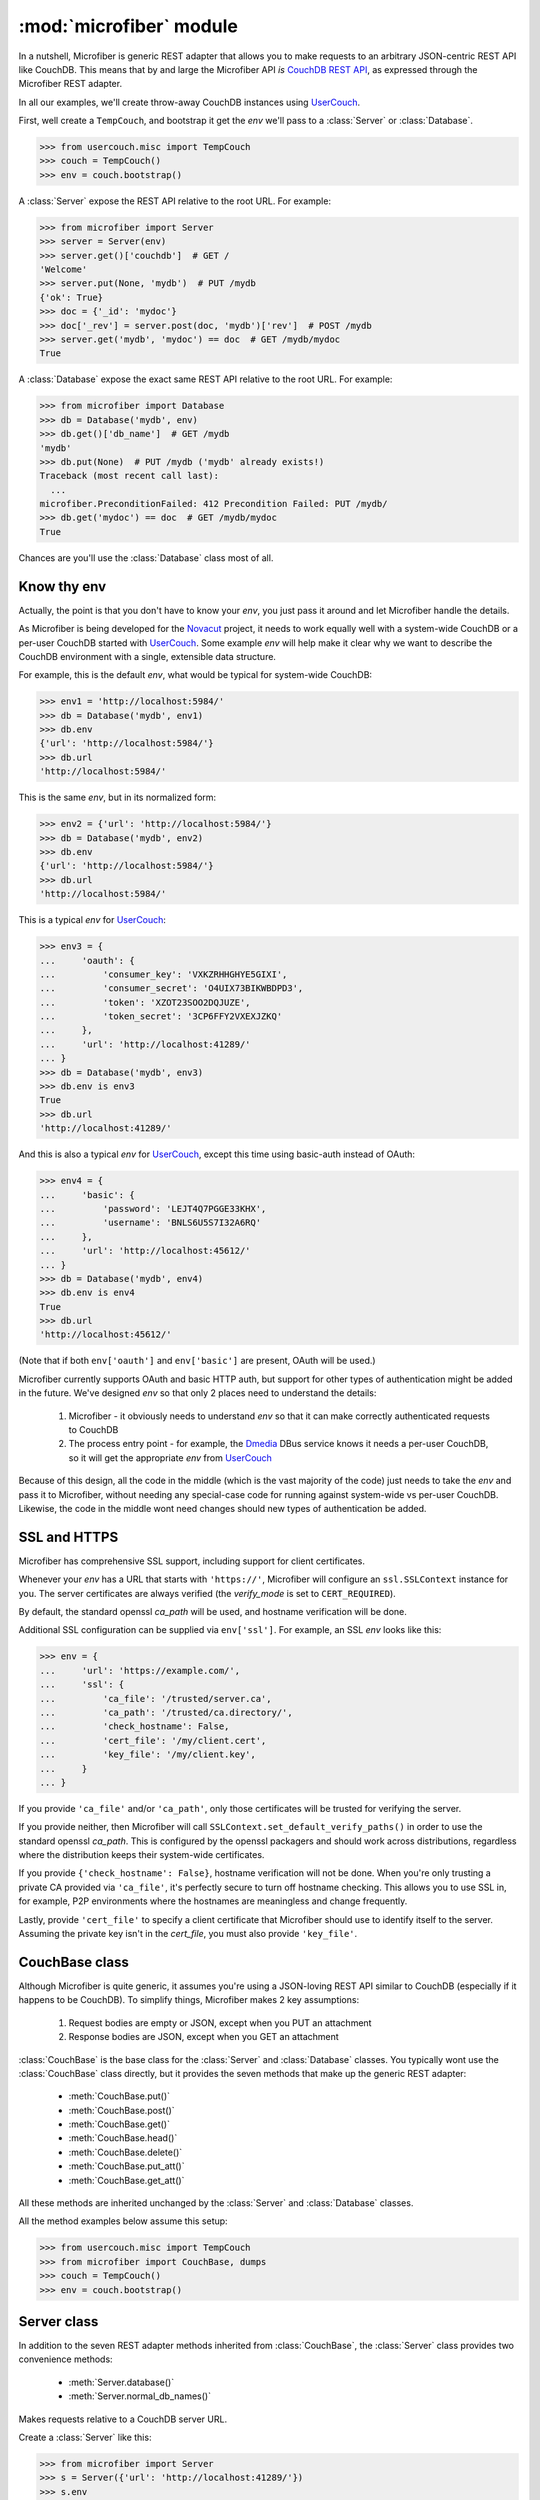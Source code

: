 ========================
:mod:`microfiber` module
========================

.. py:module:: microfiber
    :synopsis: fabric for a lightweight couch

In a nutshell, Microfiber is generic REST adapter that allows you to make
requests to an arbitrary JSON-centric REST API like CouchDB.  This means that by
and large the Microfiber API *is*  `CouchDB REST API`_, as expressed through the
Microfiber REST adapter.

In all our examples, we'll create throw-away CouchDB instances using
`UserCouch`_.

First, well create a ``TempCouch``, and bootstrap it get the *env* we'll pass to
a :class:`Server` or :class:`Database`.

>>> from usercouch.misc import TempCouch
>>> couch = TempCouch()
>>> env = couch.bootstrap()

A :class:`Server` expose the REST API relative to the root URL.  For example:

>>> from microfiber import Server
>>> server = Server(env)
>>> server.get()['couchdb']  # GET /
'Welcome'
>>> server.put(None, 'mydb')  # PUT /mydb
{'ok': True}
>>> doc = {'_id': 'mydoc'}
>>> doc['_rev'] = server.post(doc, 'mydb')['rev']  # POST /mydb
>>> server.get('mydb', 'mydoc') == doc  # GET /mydb/mydoc
True

A :class:`Database` expose the exact same REST API relative to the root URL.
For example:

>>> from microfiber import Database
>>> db = Database('mydb', env)
>>> db.get()['db_name']  # GET /mydb
'mydb'
>>> db.put(None)  # PUT /mydb ('mydb' already exists!)
Traceback (most recent call last):
  ...
microfiber.PreconditionFailed: 412 Precondition Failed: PUT /mydb/
>>> db.get('mydoc') == doc  # GET /mydb/mydoc
True

Chances are you'll use the :class:`Database` class most of all.


Know thy env
============

Actually, the point is that you don't have to know your *env*, you just pass it
around and let Microfiber handle the details.

As Microfiber is being developed for the `Novacut`_ project, it needs to work
equally well with a system-wide CouchDB or a per-user CouchDB started with
`UserCouch`_.  Some example *env* will help make it clear why we want to
describe the CouchDB environment with a single, extensible data structure.

For example, this is the default *env*, what would be typical for system-wide
CouchDB:

>>> env1 = 'http://localhost:5984/'
>>> db = Database('mydb', env1)
>>> db.env
{'url': 'http://localhost:5984/'}
>>> db.url
'http://localhost:5984/'


This is the same *env*, but in its normalized form:

>>> env2 = {'url': 'http://localhost:5984/'}
>>> db = Database('mydb', env2)
>>> db.env
{'url': 'http://localhost:5984/'}
>>> db.url
'http://localhost:5984/'


This is a typical *env* for `UserCouch`_:

>>> env3 = {
...     'oauth': {
...         'consumer_key': 'VXKZRHHGHYE5GIXI',
...         'consumer_secret': 'O4UIX73BIKWBDPD3',
...         'token': 'XZOT23SOO2DQJUZE',
...         'token_secret': '3CP6FFY2VXEXJZKQ'
...     },
...     'url': 'http://localhost:41289/'
... }
>>> db = Database('mydb', env3)
>>> db.env is env3
True
>>> db.url
'http://localhost:41289/'


And this is also a typical *env* for `UserCouch`_, except this time using
basic-auth instead of OAuth:

>>> env4 = {
...     'basic': {
...         'password': 'LEJT4Q7PGGE33KHX',
...         'username': 'BNLS6U5S7I32A6RQ'
...     },
...     'url': 'http://localhost:45612/'
... }
>>> db = Database('mydb', env4)
>>> db.env is env4
True
>>> db.url
'http://localhost:45612/'

(Note that if both ``env['oauth']`` and ``env['basic']`` are present, OAuth will
be used.)

Microfiber currently supports OAuth and basic HTTP auth, but support for other
types of authentication might be added in the future.  We've designed *env* so
that only 2 places need to understand the details:

    1. Microfiber - it obviously needs to understand *env* so that it can make
       correctly authenticated requests to CouchDB
       
    2. The process entry point - for example, the `Dmedia`_ DBus service knows
       it needs a per-user CouchDB, so it will get the appropriate *env* from
       `UserCouch`_

Because of this design, all the code in the middle (which is the vast majority
of the code) just needs to take the *env* and pass it to Microfiber, without
needing any special-case code for running against system-wide vs per-user
CouchDB.  Likewise, the code in the middle wont need changes should new types of
authentication be added.


SSL and HTTPS
=============

Microfiber has comprehensive SSL support, including support for client
certificates.

Whenever your *env* has a URL that starts with ``'https://'``, Microfiber will
configure an ``ssl.SSLContext`` instance for you.  The server certificates are
always verified (the *verify_mode* is set to ``CERT_REQUIRED``).

By default, the standard openssl *ca_path* will be used, and hostname
verification will be done.

Additional SSL configuration can be supplied via ``env['ssl']``.  For example,
an SSL *env* looks like this:

>>> env = {
...     'url': 'https://example.com/',
...     'ssl': {
...         'ca_file': '/trusted/server.ca',
...         'ca_path': '/trusted/ca.directory/',
...         'check_hostname': False,
...         'cert_file': '/my/client.cert',
...         'key_file': '/my/client.key',
...     }
... }

If you provide ``'ca_file'`` and/or ``'ca_path'``, only those certificates will
be trusted for verifying the server.

If you provide neither, then Microfiber will call
``SSLContext.set_default_verify_paths()`` in order to use the standard openssl
*ca_path*.  This is configured by the openssl packagers and should work across
distributions, regardless where the distribution keeps their system-wide 
certificates.

If you provide ``{'check_hostname': False}``, hostname verification will not
be done.  When you're only trusting a private CA provided via ``'ca_file'``,
it's perfectly secure to turn off hostname checking.  This allows you to use
SSL in, for example, P2P environments where the hostnames are meaningless and
change frequently.

Lastly, provide ``'cert_file'`` to specify a client certificate that Microfiber
should use to identify itself to the server.  Assuming the private key isn't in
the *cert_file*, you must also provide ``'key_file'``.


CouchBase class
===============

Although Microfiber is quite generic, it assumes you're using a JSON-loving
REST API similar to CouchDB (especially if it happens to be CouchDB).  To
simplify things, Microfiber makes 2 key assumptions:

    1. Request bodies are empty or JSON, except when you PUT an attachment

    2. Response bodies are JSON, except when you GET an attachment

:class:`CouchBase` is the base class for the :class:`Server` and
:class:`Database` classes.  You typically wont use the :class:`CouchBase` class
directly, but it provides the seven methods that make up the generic REST
adapter:

    * :meth:`CouchBase.put()`
    * :meth:`CouchBase.post()`
    * :meth:`CouchBase.get()`
    * :meth:`CouchBase.head()`
    * :meth:`CouchBase.delete()`
    * :meth:`CouchBase.put_att()`
    * :meth:`CouchBase.get_att()`

All these methods are inherited unchanged by the :class:`Server` and
:class:`Database` classes.

All the method examples below assume this setup:

>>> from usercouch.misc import TempCouch
>>> from microfiber import CouchBase, dumps
>>> couch = TempCouch()
>>> env = couch.bootstrap()


.. class:: CouchBase(env='http://localhost:5984/')


    .. method:: put(obj, *parts, **options)
    
        PUT *obj*.

        For example, to create the database "db1":

        >>> cb = CouchBase(env)
        >>> cb.put(None, 'db1')
        {'ok': True}

        Or to create the doc "doc1" in the database "db1":

        >>> cb.put({'micro': 'fiber'}, 'db1', 'doc1')['rev']
        '1-fae0708c46b4a6c9c497c3a687170ad6'


    .. method:: post(obj, *parts, **options)

        POST *obj*.

        For example, to create the doc "doc2" in the database "db2", we'll first
        create "db2":

        >>> cb = CouchBase(env)
        >>> cb.put(None, "db2")
        {'ok': True}

        And now we'll save the "doc2" document:

        >>> cb.post({'_id': 'doc2'}, 'db2')['rev']
        '1-967a00dff5e02add41819138abb3284d'

        Or to compact the database "db2":

        >>> cb.post(None, 'db2', '_compact')
        {'ok': True}


    .. method:: get(*parts, **options)
    
        Make a GET request.

        For example, to get the welcome info from CouchDB:

        >>> cb = CouchBase(env)
        >>> cb.get()['couchdb']
        'Welcome'

        Or to request the doc "db1" from the database "doc1":

        >>> doc = cb.get('db1', 'doc1')
        >>> print(dumps(doc, pretty=True))
        {
            "_id": "doc1",
            "_rev": "1-fae0708c46b4a6c9c497c3a687170ad6",
            "micro": "fiber"
        }

    .. method:: head(*parts, **options)
    
        Make a HEAD request.

        Returns a ``dict`` containing the response headers from the HEAD
        request.

        For example, to make a HEAD request on the doc "doc1" in the database
        "db1":

        >>> cb = CouchBase(env)
        >>> cb.head('db1', 'doc1')['etag']
        '"1-fae0708c46b4a6c9c497c3a687170ad6"'


    .. method:: delete(*parts, **options)
    
        Make a DELETE request.

        For example, to delete the doc "doc2" in the database "db2":

        >>> cb = CouchBase(env)
        >>> cb.delete('db2', 'doc2', rev='1-967a00dff5e02add41819138abb3284d')['rev']
        '2-eec205a9d413992850a6e32678485900'

        Or two delete the "db2" database:

        >>> cb.delete('db2')
        {'ok': True}


    .. method:: put_att(content_type, data, *parts, **options)
    
        PUT an attachment.

        If uploading an attachment for a document that already exist, you don't
        need to specify the *rev*.  For example, to upload the attachment "att1"
        for the doc "doc1" in the database "db1".

        >>> cb = CouchBase(env)
        >>> cb.put_att('text/plain', b'hello, world', 'db1', 'doc1', 'att1',
        ...     rev='1-fae0708c46b4a6c9c497c3a687170ad6',
        ... )['rev']
        '2-bd4ac0c5ca963e5b4f0f3b09ea540de2'

        On the other hand, if uploading an attachment for a doc that doesn't
        exist yet, you don't need to specify the *rev*.  For example, to upload
        the attachment "newatt" for the doc "newdoc" in "db":

        >>> cb.put_att('text/plain', b'New', 'db1', 'newdoc', 'newatt')['rev']
        '1-b2c33fbf19cadc92ab7b9860e116bb25'

        Note that you don't need any attachment-specific method for DELETE. 
        Just use :meth:`CouchBase.delete()`, like this:

        >>> cb.delete('db1', 'newdoc', 'newatt', rev='1-b2c33fbf19cadc92ab7b9860e116bb25')['rev']
        '2-5a5ecda09b7010bc3f190d8766398cff'


    .. method:: get_att(*parts, **options)
    
        GET an attachment.

        Returns a ``(content_type, data)`` tuple.  For example, to download the
        attachment "att1" for the doc "doc1" in the database "db1":

        >>> cb = CouchBase(env)
        >>> cb.get_att('db1', 'doc1', 'att1')
        Attachment(content_type='text/plain', data=b'hello, world')



Server class
============

In addition to the seven REST adapter methods inherited from :class:`CouchBase`,
the :class:`Server` class provides two convenience methods:

    * :meth:`Server.database()`
    * :meth:`Server.normal_db_names()`


.. class:: Server(env='http://localhost:5984/')

    Makes requests relative to a CouchDB server URL.
    
    Create a :class:`Server` like this:
    
    >>> from microfiber import Server
    >>> s = Server({'url': 'http://localhost:41289/'})
    >>> s.env
    {'url': 'http://localhost:41289/'}
    >>> s.url
    'http://localhost:41289/'
    >>> s.basepath
    '/'

    .. method:: database(name, ensure=False)
    
        Return a :class:`Database` instance for the database *name*.
        
        This will create :class:`Database` instance, passing it the same *env*
        that this :class:`Server` was created with.  For example:
        
        >>> s = Server('http://localhost:41289/')
        >>> s.database('foo')
        Database('foo', 'http://localhost:41289/')
        
        If you call this method with ``ensure=True``, a call to
        :meth:`Database.ensure()` is made prior to returning the instance.

    .. method:: normal_db_names()

        Get list of user-created (non-special) database names.

        This method returns the names of the (user-created) databases currently
        present on the CouchDB instance in question.


Database class
==============

In addition to the seven REST adapter methods inherited from :class:`CouchBase`,
the :class:`Database` class provides these convenience methods:

    * :meth:`Database.server()`
    * :meth:`Database.ensure()`
    * :meth:`Database.save()`
    * :meth:`Database.save_many()`
    * :meth:`Database.get_many()`
    * :meth:`Database.view()`
    * :meth:`Database.bulksave()`


.. class:: Database(name, env='http://localhost:5984/')

    Makes requests relative to a CouchDB database URL.
    
    Create a :class:`Database` like this:
    
    >>> from microfiber import Database
    >>> db = Database('foo', {'url': 'http://localhost:41289/'})
    >>> db.name
    'foo'
    >>> db.env
    {'url': 'http://localhost:41289/'}
    >>> db.url
    'http://localhost:41289/'
    >>> db.basepath
    '/foo/'


    .. method:: server()
    
        Return a :class:`Server` instance with the same *env* as this database.
        
        For example:
        
        >>> db = Database('foo', 'http://localhost:41289/')
        >>> db.server()
        Server('http://localhost:41289/')
        
        
    .. method:: ensure()
    
        Ensure the database exists.

        This method will attempt to create the database, and will handle the
        :exc:`PreconditionFailed` exception raised if the database already
        exists.

        Higher level code can safely call this method at any time, and it only
        results in a single PUT /db request being made.

    .. method:: save(doc)
    
        POST *doc* to CouchDB and update ``doc['_rev']`` in-place.

        For example:

        >>> db = Database('foo')
        >>> doc = {'_id': 'bar'}
        >>> db.save(doc)  #doctest: +SKIP
        {'rev': '1-967a00dff5e02add41819138abb3284d', 'ok': True, 'id': 'bar'}
        >>> doc  #doctest: +SKIP
        {'_rev': '1-967a00dff5e02add41819138abb3284d', '_id': 'bar'}
        >>> doc['a'] = 1  #doctest: +SKIP
        >>> db.save(doc)  #doctest: +SKIP
        {'rev': '2-4f54ab3740f3104eec1cf2ec2b0327ed', 'ok': True, 'id': 'bar'}
        >>> doc  #doctest: +SKIP
        {'a': 1, '_rev': '2-4f54ab3740f3104eec1cf2ec2b0327ed', '_id': 'bar'}

        If *doc* has no ``'_id'``, one is generated using :func:`random_id()`
        and added to *doc* in-place prior to making the request to CouchDB.

        This method is inspired by the identical (and highly useful) method in
        `python-couchdb`_.

    .. method:: save_many(docs)

        Bulk-save using non-atomic semantics, updating all ``_rev`` in-place.

        This method is similar :meth:`Database.save()`, except this method
        operates on a list of many docs at once.

        If there are conflicts, a :exc:`BulkConflict` exception is raised, whose
        ``conflicts`` attribute will be a list of the documents for which there
        were conflicts.  Your request will *not* have modified these conflicting
        documents in the database.

        However, all non-conflicting documents will have been saved and their
        ``_rev`` updated in-place.
        
    .. method:: get_many(doc_ids)

        Convenience method to retrieve multiple documents at once.

        As CouchDB has a rather large per-request overhead, retrieving multiple
        documents at once can greatly improve performance.

    .. method:: view(design, view, **options)
    
        Shortcut for making a GET request to a view.

        No magic here, just saves you having to type "_design" and "_view" over
        and over.  This:

            ``Database.view(design, view, **options)``

        Is just a shortcut for:

            ``Database.get('_design', design, '_view', view, **options)``
    
        For example:
    
        >>> db = Database('dmedia-0')
        >>> db.view('file', 'bytes')  #doctest: +SKIP
        {u'rows': []}
        >>> db.get('_design', 'file', '_view', 'bytes')  #doctest: +SKIP
        {u'rows': []}

    .. method:: bulksave(docs)

        Bulk-save using all-or-nothing semantics, updating all ``_rev`` in-place.

        This method is similar :meth:`Database.save()`, except this method
        operates on a list of many docs at once.

        *Note:* for subtle reasons that take a while to explain, you probably
        don't want to use this method.  Instead use
        :meth:`Database.save_many()`.
        
    .. method:: dump(filename)

        Dump this database to regular JSON file *filename*.

        For example:

        >>> db = Database('foo')  #doctest: +SKIP
        >>> db.dump('foo.json')  #doctest: +SKIP

        Or if *filename* ends with ``'.json.gz'``, the file will be
        gzip-compressed as it is written:

        >>> db.dump('foo.json.gz')  #doctest: +SKIP

        CouchDB is a bit awkward in that its API doesn't offer a nice way to
        make a request whose response is suitable for writing directly to a
        file, without decoding/encoding.  It would be nice if that dump could
        be loaded directly from the file as well.  One of the biggest issues is
        that a dump really needs to have doc['_rev'] removed.

        This method is a compromise on many fronts, but it was made with these
        priorities:

            1. Readability of the dumped JSON file

            2. High performance and low memory usage, despite the fact that
               we must encode and decode each doc



Functions
=========


.. function:: random_id()

    Returns a 120-bit base32-encoded random ID.

    The ID will be 24-characters long, URL and filesystem safe.  For example:

    >>> random_id()  #doctest: +SKIP
    'OVRHK3TUOUQCWIDMNFXGC4TP'

    This is how Dmedia/Novacut random IDs are created, so this is "Jason
    approved", for what that's worth.


.. function:: dumps(obj, pretty=False)

    Safe and opinionated use of ``json.dumps()``.

    This function always calls ``json.dumps()`` with *ensure_ascii=False* and
    *sort_keys=True*.

    For example:

    >>> from microfiber import dumps
    >>> doc = {
    ...     'hello': 'мир',
    ...     'welcome': 'все',
    ... }
    >>> dumps(doc)
    '{"hello":"мир","welcome":"все"}'

    Whereas if you directly call ``json.dumps()`` without *ensure_ascii=False*:

    >>> import json
    >>> json.dumps(doc, sort_keys=True)
    '{"hello": "\\u043c\\u0438\\u0440", "welcome": "\\u0432\\u0441\\u0435"}'

    By default compact encoding is used, but if you supply *pretty=True*,
    4-space indentation will be used:

    >>> print(dumps(doc, pretty=True))
    {
        "hello": "мир",
        "welcome": "все"
    }



.. function:: dmedia_env()

    Return the Dmedia environment information.

    For example, to create a :class:`Database` with the correct per-user
    `Dmedia`_ environment:

    >>> from microfiber import dmedia_env, Database
    >>> db = Database('dmedia-1', dmedia_env())  #doctest: +SKIP 

    If you're using Microfiber to work with `Dmedia`_ or `Novacut`_, please use
    this function instead of :func:`dc3_env()` as starting with the Dmedia 12.01
    release, Dmedia itself will be what starts CouchDB. 


Exceptions
==========

.. exception:: HTTPError

    Base class for all custom microfiber exceptions.



.. exception:: ClientError

    Base class for all 4xx Client Error exceptions.



.. exception:: BadRequest

    400 Bad Request.



.. exception:: Unauthorized

    401 Unauthorized.



.. exception:: Forbidden

    403 Forbidden.



.. exception:: NotFound

    404 Not Found.



.. exception:: MethodNotAllowed

    405 Method Not Allowed.



.. exception:: NotAcceptable

    406 Not Acceptable.



.. exception:: Conflict

    409 Conflict.

    This is raised when the request resulted in an update conflict.



.. exception:: PreconditionFailed

    412 Precondition Failed.



.. exception:: BadContentType

    415 Unsupported Media Type.



.. exception:: BadRangeRequest

    416 Requested Range Not Satisfiable.



.. exception:: ExpectationFailed

    417 Expectation Failed.

    This is raised when a bulk operation failed.



.. exception:: EnhanceYourCalm

    420 Enhance Your Calm.

    Handy when working with the Twitter API.



.. exception:: ServerError

    Used to raise exceptions for any 5xx Server Errors.
    

.. exception:: BulkConflict(conflicts, rows)

    Raised by :meth:`Database.save_many()` when one or more docs have conflicts.

    .. attribute:: conflicts

        A list of docs for which conflicts occurred.  The docs will be
        unmodified, will have the exact value and ``_rev`` as they did prior to
        calling :meth:`Database.save_many()`.

    .. attribute:: rows

        The exact return value from the CouchDB request.


.. _`Novacut`: https://wiki.ubuntu.com/Novacut
.. _`UserCouch`: https://launchpad.net/usercouch
.. _`CouchDB REST API`: http://couchdb.readthedocs.org/en/latest/api/index.html
.. _`dc3`: https://launchpad.net/dc3
.. _`Dmedia`: https://launchpad.net/dmedia
.. _`python-couchdb`: http://packages.python.org/CouchDB/client.html#database
